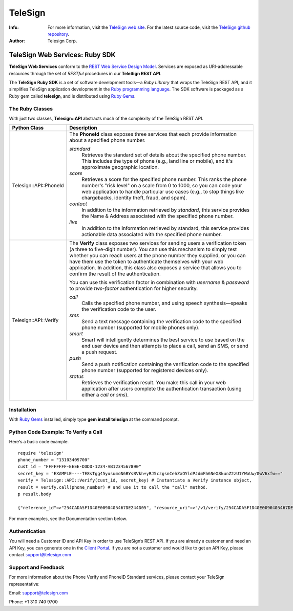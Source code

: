 ========
TeleSign
========

:Info:
    For more information, visit the `TeleSign web site <http://www.TeleSign.com>`_.
    For the latest source code, visit the `TeleSign github repository <http://github.com/TeleSign/ruby_telesign/tree>`_.

:Author:
    Telesign Corp.

---------------------------------
TeleSign Web Services: Ruby SDK
---------------------------------

**TeleSign Web Services** conform to the `REST Web Service Design Model <http://en.wikipedia.org/wiki/Representational_state_transfer>`_. Services are exposed as URI-addressable resources through the set of *RESTful* procedures in our **TeleSign REST API**.

The **TeleSign Ruby SDK** is a set of software development tools—a *Ruby Library* that wraps the TeleSign REST API, and it simplifies TeleSign application development in the `Ruby programming language <https://www.ruby-lang.org/>`_. The SDK software is packaged as a Ruby gem called **telesign**, and is distributed using `Ruby Gems <https://rubygems.org//>`_.

The Ruby Classes
------------------

With just two classes, **Telesign::API** abstracts much of the complexity of the TeleSign REST API.

+------------------------+--------------------------------------------------------------------------+
| Python Class           | Description                                                              |
+========================+==========================================================================+
| Telesign::API::PhoneId | The **PhoneId** class exposes three services that each provide           |
|                        | information about a specified phone number.                              |
|                        |                                                                          |
|                        | *standard*                                                               |
|                        |     Retrieves the standard set of details about the specified phone      |
|                        |     number. This includes the type of phone (e.g., land line or mobile), |
|                        |     and it's approximate geographic location.                            |
|                        | *score*                                                                  |
|                        |     Retrieves a score for the specified phone number. This ranks the     |
|                        |     phone number's "risk level" on a scale from 0 to 1000, so you can    |
|                        |     code your web application to handle particular use cases (e.g., to   |
|                        |     stop things like chargebacks, identity theft, fraud, and spam).      |
|                        | *contact*                                                                |
|                        |     In addition to the information retrieved by *standard*, this service |
|                        |     provides the Name & Address associated with the specified phone      |
|                        |     number.                                                              |
|                        | *live*                                                                   |
|                        |     In addition to the information retrieved by standard, this service   |
|                        |     provides actionable data associated with the specified phone number. |
|                        |                                                                          |
+------------------------+--------------------------------------------------------------------------+
| Telesign::API::Verify  | The **Verify** class exposes two services for sending users a            |
|                        | verification token (a three to five-digit number). You can use this      |
|                        | mechanism to simply test whether you can reach users at the phone number |
|                        | they supplied, or you can have them use the token to authenticate        |
|                        | themselves with your web application. In addition, this class also       |
|                        | exposes a service that allows you to confirm the result of the           |
|                        | authentication.                                                          |
|                        |                                                                          |
|                        | You can use this verification factor in combination with *username*      |
|                        | & *password* to provide *two-factor* authentication for higher           |
|                        | security.                                                                |
|                        |                                                                          |
|                        | *call*                                                                   |
|                        |     Calls the specified phone number, and using speech synthesis—speaks  |
|                        |     the verification code to the user.                                   |
|                        | *sms*                                                                    |
|                        |     Send a text message containing the verification code to the          |
|                        |     specified phone number (supported for mobile phones only).           |
|                        | *smart*                                                                  |
|                        |     Smart will intelligently determines the best service to use based on |
|                        |     the end user device and then attempts to place a call, send an SMS,  |
|                        |     or send a push request.                                              |
|                        | *push*                                                                   |
|                        |     Send a push notification containing the verification code to the     |
|                        |     specified phone number (supported for registered devices only).      |
|                        | *status*                                                                 |
|                        |     Retrieves the verification result. You make this call in your web    |
|                        |     application after users complete the authentication transaction      |
|                        |     (using either a *call* or *sms*).                                    |
|                        |                                                                          |
+------------------------+--------------------------------------------------------------------------+

Installation
------------

With `Ruby Gems <https://github.com/rubygems/rubygems>`_
installed, simply type **gem install telesign** at the command prompt.

Python Code Example: To Verify a Call
-------------------------------------

Here's a basic code example.

::

    require 'telesign'
    phone_number = "13103409700"
    cust_id = "FFFFFFFF-EEEE-DDDD-1234-AB1234567890"
    secret_key = "EXAMPLE----TE8sTgg45yusumoN6BYsBVkh+yRJ5czgsnCehZaOYldPJdmFh6NeX8kunZ2zU1YWaUw/0wV6xfw=="
    verify = Telesign::API::Verify(cust_id, secret_key) # Instantiate a Verify instance object,
    result = verify.call(phone_number) # and use it to call the "call" method.
    p result.body

    {"reference_id"=>"254CADA5F1D40E0090405467DE244D05", "resource_uri"=>"/v1/verify/254CADA5F1D40E0090405467DE244D05", "sub_resource"=>"call", "errors"=>[], "verify"=>{"code_state"=>"UNKNOWN", "code_entered"=>""}, "status"=>{"updated_on"=>"2016-02-29T05:04:06.814381Z", "code"=>103, "description"=>"Call in progress"}}

For more examples, see the Documentation section below.

Authentication
-------------

You will need a Customer ID and API Key in order to use TeleSign’s REST API.  If you are already a customer and need an API Key, you can generate one in the `Client Portal <https://portal.telesign.com>`_.  If you are not a customer and would like to get an API Key, please contact `support@telesign.com <mailto:support@telesign.com>`_


Support and Feedback
--------------------

For more information about the Phone Verify and PhoneID Standard services, please contact your TeleSign representative:

Email: `support@telesign.com <mailto:support@telesign.com>`_

Phone: +1 310 740 9700